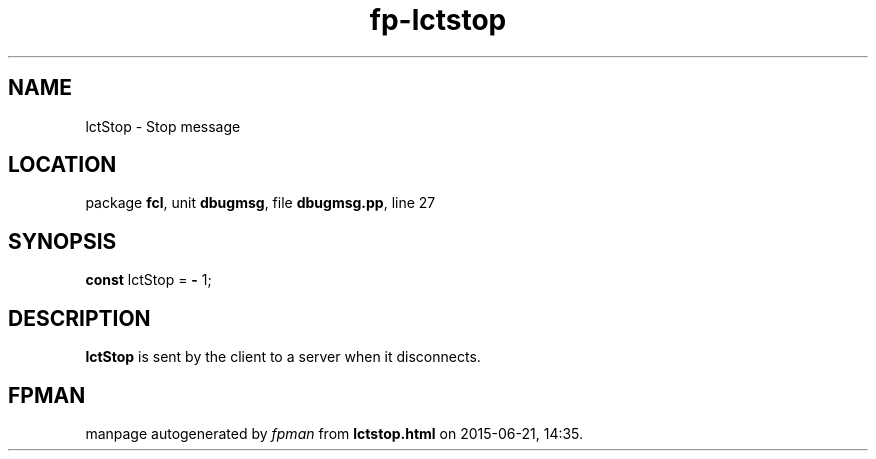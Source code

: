 .\" file autogenerated by fpman
.TH "fp-lctstop" 3 "2014-03-14" "fpman" "Free Pascal Programmer's Manual"
.SH NAME
lctStop - Stop message
.SH LOCATION
package \fBfcl\fR, unit \fBdbugmsg\fR, file \fBdbugmsg.pp\fR, line 27
.SH SYNOPSIS
\fBconst\fR lctStop = \fB-\fR 1;

.SH DESCRIPTION
\fBlctStop\fR is sent by the client to a server when it disconnects.


.SH FPMAN
manpage autogenerated by \fIfpman\fR from \fBlctstop.html\fR on 2015-06-21, 14:35.

